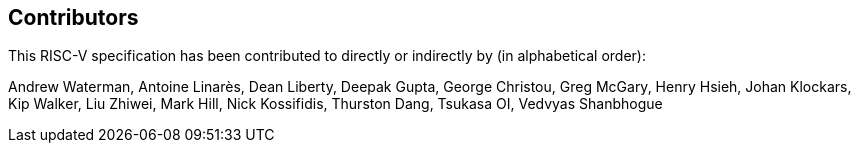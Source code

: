 == Contributors

This RISC-V specification has been contributed to directly or indirectly by (in alphabetical order):

[%hardbreaks]
Andrew Waterman, Antoine Linarès, Dean Liberty, Deepak Gupta, George Christou, Greg McGary, Henry Hsieh, Johan Klockars, Kip Walker, Liu Zhiwei, Mark Hill, Nick Kossifidis, Thurston Dang, Tsukasa OI, Vedvyas Shanbhogue

